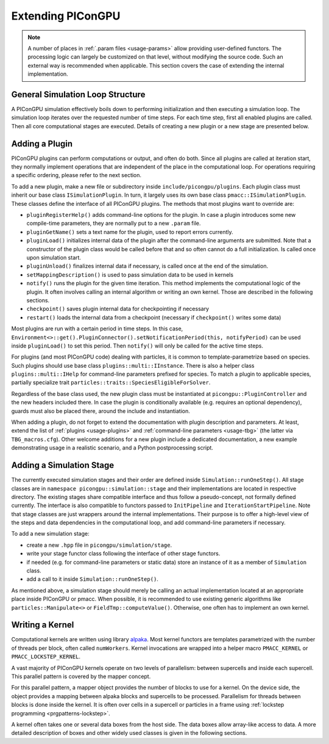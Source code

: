 .. _development-extending:

Extending PIConGPU
==================

.. sectionauthor:: Sergei Bastrakov

.. note::

   A number of places in :ref:`.param files <usage-params>` allow providing user-defined functors.
   The processing logic can largely be customized on that level, without modifying the source code.
   Such an external way is recommended when applicable.
   This section covers the case of extending the internal implementation.

General Simulation Loop Structure
---------------------------------

A PIConGPU simulation effectively boils down to performing initialization and then executing a simulation loop.
The simulation loop iterates over the requested number of time steps.
For each time step, first all enabled plugins are called.
Then all core computational stages are executed.
Details of creating a new plugin or a new stage are presented below.

Adding a Plugin
---------------

PIConGPU plugins can perform computations or output, and often do both.
Since all plugins are called at iteration start, they normally implement operations that are independent of the place in the computational loop.
For operations requiring a specific ordering, please refer to the next section.

To add a new plugin, make a new file or subdirectory inside ``include/picongpu/plugins``.
Each plugin class must inherit our base class ``ISimulationPlugin``.
In turn, it largely uses its own base class ``pmacc::ISimulationPlugin``.
These classes define the interface of all PIConGPU plugins.
The methods that most plugins want to override are:

* ``pluginRegisterHelp()`` adds command-line options for the plugin. In case a plugin introduces some new compile-time parameters, they are normally put to a new ``.param`` file.
* ``pluginGetName()`` sets a text name for the plugin, used to report errors currently. 
* ``pluginLoad()`` initializes internal data of the plugin after the command-line arguments are submitted. Note that a constructor of the plugin class would be called before that and so often cannot do a full initialization. Is called once upon simulation start.
* ``pluginUnload()`` finalizes internal data if necessary, is called once at the end of the simulation.
* ``setMappingDescription()`` is used to pass simulation data to be used in kernels
* ``notify()`` runs the plugin for the given time iteration. This method implements the computational logic of the plugin. It often involves calling an internal algorithm or writing an own kernel. Those are described in the following sections.
* ``checkpoint()`` saves plugin internal data for checkpointing if necessary
* ``restart()`` loads the internal data from a checkpoint (necessary if ``checkpoint()`` writes some data)

Most plugins are run with a certain period in time steps.
In this case, ``Environment<>::get().PluginConnector().setNotificationPeriod(this, notifyPeriod)`` can be used inside ``pluginLoad()`` to set this period.
Then ``notify()`` will only be called for the active time steps.

For plugins (and most PIConGPU code) dealing with particles, it is common to template-parametrize based on species.
Such plugins should use base class ``plugins::multi::IInstance``.
There is also a helper class ``plugins::multi::IHelp`` for command-line parameters prefixed for species.
To match a plugin to applicable species, partially specialize trait ``particles::traits::SpeciesEligibleForSolver``.

Regardless of the base class used, the new plugin class must be instantiated at ``picongpu::PluginController`` and the new headers included there.
In case the plugin is conditionally available (e.g. requires an optional dependency), guards must also be placed there, around the include and instantiation.

When adding a plugin, do not forget to extend the documentation with plugin description and parameters.
At least, extend the list of :ref:`plugins <usage-plugins>` and :ref:`command-line parameters <usage-tbg>` (the latter via ``TBG_macros.cfg``).
Other welcome additions for a new plugin include a dedicated documentation, a new example demonstrating usage in a realistic scenario, and a Python postprocessing script.

Adding a Simulation Stage
-------------------------

The currently executed simulation stages and their order are defined inside ``Simulation::runOneStep()``.
All stage classes are in ``namespace picongpu::simulation::stage`` and their implementations are located in respective directory.
The existing stages share compatible interface and thus follow a pseudo-concept, not formally defined currently.
The interface is also compatible to functors passed to ``InitPipeline`` and ``IterationStartPipeline``.
Note that stage classes are just wrappers around the internal implementations.
Their purpose is to offer a high-level view of the steps and data dependencies in the computational loop, and add command-line parameters if necessary.

To add a new simulation stage:

* create a new ``.hpp`` file in ``picongpu/simulation/stage``.
* write your stage functor class following the interface of other stage functors.
* if needed (e.g. for command-line parameters or static data) store an instance of it as a member of ``Simulation`` class. 
* add a call to it inside ``Simulation::runOneStep()``.

As mentioned above, a simulation stage should merely be calling an actual implementation located at an appropriate place inside PIConGPU or pmacc.
When possible, it is recommended to use existing generic algorithms like ``particles::Manipulate<>`` or ``FieldTmp::computeValue()``.
Otherwise, one often has to implement an own kernel.

Writing a Kernel
----------------

Computational kernels are written using library `alpaka <https://github.com/alpaka-group/alpaka>`_.
Most kernel functors are templates parametrized with the number of threads per block, often called ``numWorkers``.
Kernel invocations are wrapped into a helper macro ``PMACC_KERNEL`` or ``PMACC_LOCKSTEP_KERNEL``.

A vast majority of PIConGPU kernels operate on two levels of parallelism: between supercells and inside each supercell.
This parallel pattern is covered by the mapper concept.

.. doxygenclass:: pmacc::MapperConcept
   :project: PIConGPU

For this parallel pattern, a mapper object provides the number of blocks to use for a kernel.
On the device side, the object provides a mapping between alpaka blocks and supercells to be processed.
Parallelism for threads between blocks is done inside the kernel.
It is often over cells in a supercell or particles in a frame using :ref:`lockstep programming <prgpatterns-lockstep>`.

A kernel often takes one or several data boxes from the host side.
The data boxes allow array-like access to data.
A more detailed description of boxes and other widely used classes is given in the following sections.
